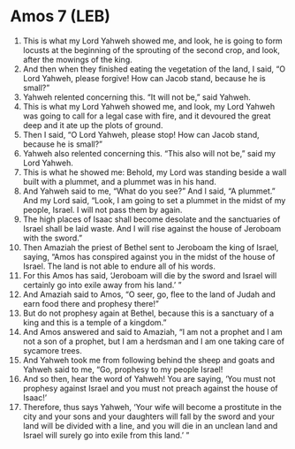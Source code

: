 * Amos 7 (LEB)
:PROPERTIES:
:ID: LEB/30-AMO07
:END:

1. This is what my Lord Yahweh showed me, and look, he is going to form locusts at the beginning of the sprouting of the second crop, and look, after the mowings of the king.
2. And then when they finished eating the vegetation of the land, I said, “O Lord Yahweh, please forgive! How can Jacob stand, because he is small?”
3. Yahweh relented concerning this. “It will not be,” said Yahweh.
4. This is what my Lord Yahweh showed me, and look, my Lord Yahweh was going to call for a legal case with fire, and it devoured the great deep and it ate up the plots of ground.
5. Then I said, “O Lord Yahweh, please stop! How can Jacob stand, because he is small?”
6. Yahweh also relented concerning this. “This also will not be,” said my Lord Yahweh.
7. This is what he showed me: Behold, my Lord was standing beside a wall built with a plummet, and a plummet was in his hand.
8. And Yahweh said to me, “What do you see?” And I said, “A plummet.” And my Lord said, “Look, I am going to set a plummet in the midst of my people, Israel. I will not pass them by again.
9. The high places of Isaac shall become desolate and the sanctuaries of Israel shall be laid waste. And I will rise against the house of Jeroboam with the sword.”
10. Then Amaziah the priest of Bethel sent to Jeroboam the king of Israel, saying, “Amos has conspired against you in the midst of the house of Israel. The land is not able to endure all of his words.
11. For this Amos has said, ‘Jeroboam will die by the sword and Israel will certainly go into exile away from his land.’ ”
12. And Amaziah said to Amos, “O seer, go, flee to the land of Judah and earn food there and prophesy there!”
13. But do not prophesy again at Bethel, because this is a sanctuary of a king and this is a temple of a kingdom.”
14. And Amos answered and said to Amaziah, “I am not a prophet and I am not a son of a prophet, but I am a herdsman and I am one taking care of sycamore trees.
15. And Yahweh took me from following behind the sheep and goats and Yahweh said to me, “Go, prophesy to my people Israel!
16. And so then, hear the word of Yahweh! You are saying, ‘You must not prophesy against Israel and you must not preach against the house of Isaac!’
17. Therefore, thus says Yahweh, ‘Your wife will become a prostitute in the city and your sons and your daughters will fall by the sword and your land will be divided with a line, and you will die in an unclean land and Israel will surely go into exile from this land.’ ”
